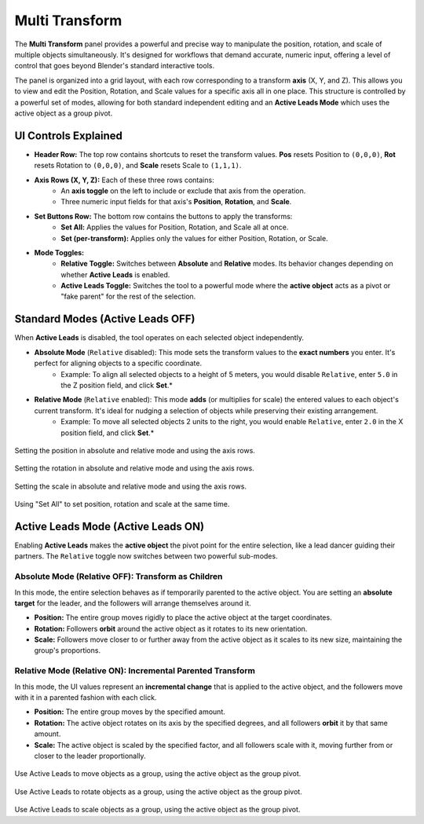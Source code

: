 Multi Transform
===============

The **Multi Transform** panel provides a powerful and precise way to manipulate the position, rotation, and scale of multiple objects simultaneously. It's designed for workflows that demand accurate, numeric input, offering a level of control that goes beyond Blender's standard interactive tools.

The panel is organized into a grid layout, with each row corresponding to a transform **axis** (X, Y, and Z). This allows you to view and edit the Position, Rotation, and Scale values for a specific axis all in one place. This structure is controlled by a powerful set of modes, allowing for both standard independent editing and an **Active Leads Mode** which uses the active object as a group pivot.

.. raw:: html

   <iframe width="700" height="394" src="https://www.youtube.com/embed/SNSlH7yfvhM?si=GbxKZPJMPVxr24y5" title="YouTube video player" frameborder="0" allow="accelerometer; autoplay; clipboard-write; encrypted-media; gyroscope; picture-in-picture; web-share" referrerpolicy="strict-origin-when-cross-origin" allowfullscreen></iframe>

UI Controls Explained
---------------------

* **Header Row:** The top row contains shortcuts to reset the transform values. **Pos** resets Position to ``(0,0,0)``, **Rot** resets Rotation to ``(0,0,0)``, and **Scale** resets Scale to ``(1,1,1)``.
* **Axis Rows (X, Y, Z):** Each of these three rows contains:
    * An **axis toggle** on the left to include or exclude that axis from the operation.
    * Three numeric input fields for that axis's **Position**, **Rotation**, and **Scale**.
* **Set Buttons Row:** The bottom row contains the buttons to apply the transforms:
    * **Set All:** Applies the values for Position, Rotation, and Scale all at once.
    * **Set (per-transform):** Applies only the values for either Position, Rotation, or Scale.
* **Mode Toggles:**
    * **Relative Toggle:** Switches between **Absolute** and **Relative** modes. Its behavior changes depending on whether **Active Leads** is enabled.
    * **Active Leads Toggle:** Switches the tool to a powerful mode where the **active object** acts as a pivot or "fake parent" for the rest of the selection.

Standard Modes (Active Leads OFF)
---------------------------------
	
When **Active Leads** is disabled, the tool operates on each selected object independently.

* **Absolute Mode** (``Relative`` disabled): This mode sets the transform values to the **exact numbers** you enter. It's perfect for aligning objects to a specific coordinate.
    * Example: To align all selected objects to a height of 5 meters, you would disable ``Relative``, enter ``5.0`` in the Z position field, and click **Set**.*

* **Relative Mode** (``Relative`` enabled): This mode **adds** (or multiplies for scale) the entered values to each object's current transform. It's ideal for nudging a selection of objects while preserving their existing arrangement.
    * Example: To move all selected objects 2 units to the right, you would enable ``Relative``, enter ``2.0`` in the X position field, and click **Set**.*

.. figure:: images/multitransform_position.gif
   :align: center

Setting the position in absolute and relative mode and using the axis rows.

.. figure:: images/multitransform_rotation.gif
   :align: center

Setting the rotation in absolute and relative mode and using the axis rows.

.. figure:: images/multitransform_scale.gif
   :align: center

Setting the scale in absolute and relative mode and using the axis rows.

.. figure:: images/multitransform_setall.gif
   :align: center
   :alt: Setting the scale in absolute and relative mode and using the axis rows.

Using "Set All" to set position, rotation and scale at the same time.

Active Leads Mode (Active Leads ON)
-----------------------------------

Enabling **Active Leads** makes the **active object** the pivot point for the entire selection, like a lead dancer guiding their partners. The ``Relative`` toggle now switches between two powerful sub-modes.

Absolute Mode (Relative OFF): Transform as Children
^^^^^^^^^^^^^^^^^^^^^^^^^^^^^^^^^^^^^^^^^^^^^^^^^^^^^

In this mode, the entire selection behaves as if temporarily parented to the active object. You are setting an **absolute target** for the leader, and the followers will arrange themselves around it.

* **Position:** The entire group moves rigidly to place the active object at the target coordinates.
* **Rotation:** Followers **orbit** around the active object as it rotates to its new orientation.
* **Scale:** Followers move closer to or further away from the active object as it scales to its new size, maintaining the group's proportions.

Relative Mode (Relative ON): Incremental Parented Transform
^^^^^^^^^^^^^^^^^^^^^^^^^^^^^^^^^^^^^^^^^^^^^^^^^^^^^^^^^^^^^

In this mode, the UI values represent an **incremental change** that is applied to the active object, and the followers move with it in a parented fashion with each click.

* **Position:** The entire group moves by the specified amount.
* **Rotation:** The active object rotates on its axis by the specified degrees, and all followers **orbit** it by that same amount.
* **Scale:** The active object is scaled by the specified factor, and all followers scale with it, moving further from or closer to the leader proportionally.

.. figure:: images/multitransform_activeleadspos.gif
   :align: center

Use Active Leads to move objects as a group, using the active object as the group pivot.

.. figure:: images/multitransform_activeleadsrot.gif
   :align: center

Use Active Leads to rotate objects as a group, using the active object as the group pivot.

.. figure:: images/multitransform_activeleadsscale.gif
   :align: center

Use Active Leads to scale objects as a group, using the active object as the group pivot.

